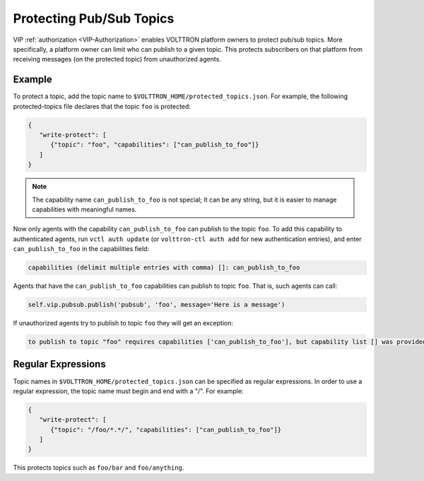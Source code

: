 .. _Protected-Topics:

=========================
Protecting Pub/Sub Topics
=========================

VIP :ref:`authorization <VIP-Authorization>` enables VOLTTRON platform owners to protect pub/sub topics.  More
specifically, a platform owner can limit who can publish to a given topic.  This protects subscribers on that platform
from receiving messages (on the protected topic) from unauthorized agents.


Example
-------

To protect a topic, add the topic name to ``$VOLTTRON_HOME/protected_topics.json``.  For example, the following
protected-topics file declares that the topic ``foo`` is protected:

.. code:: JSON

    {
       "write-protect": [
          {"topic": "foo", "capabilities": ["can_publish_to_foo"]}
       ]
    }

.. note::

    The capability name ``can_publish_to_foo`` is not special;  It can be any string, but it is easier to manage
    capabilities with meaningful names.

Now only agents with the capability ``can_publish_to_foo`` can publish to the topic ``foo``.  To add this capability to
authenticated agents, run ``vctl auth update`` (or ``volttron-ctl auth add`` for new authentication entries), and enter
``can_publish_to_foo`` in the capabilities field:

.. code:: Bash

    capabilities (delimit multiple entries with comma) []: can_publish_to_foo

Agents that have the ``can_publish_to_foo`` capabilities can publish to topic ``foo``.  That is, such agents can call:

.. code:: Python

    self.vip.pubsub.publish('pubsub', 'foo', message='Here is a message')

If unauthorized agents try to publish to topic ``foo`` they will get an exception:

.. code-block:: console

    to publish to topic "foo" requires capabilities ['can_publish_to_foo'], but capability list [] was provided


Regular Expressions
-------------------

Topic names in ``$VOLTTRON_HOME/protected_topics.json`` can be specified as regular expressions.  In order to use a
regular expression, the topic name must begin and end with a "/". For example:

.. code:: JSON

    {
       "write-protect": [
          {"topic": "/foo/*.*/", "capabilities": ["can_publish_to_foo"]}
       ]
    }

This protects topics such as ``foo/bar`` and ``foo/anything``.
